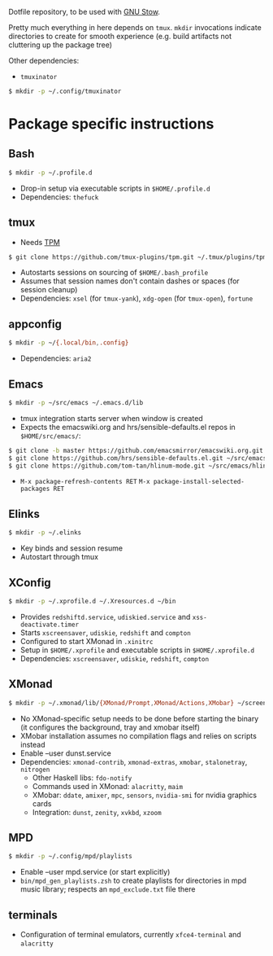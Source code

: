 Dotfile repository, to be used with [[https://www.gnu.org/software/stow/][GNU Stow]].

Pretty much everything in here depends on ~tmux~.
~mkdir~ invocations indicate directories to create for smooth experience (e.g. build artifacts not cluttering up the package tree)

Other dependencies:
- ~tmuxinator~
#+BEGIN_SRC sh
$ mkdir -p ~/.config/tmuxinator
#+END_SRC

* Package specific instructions
** Bash
#+BEGIN_SRC sh
$ mkdir -p ~/.profile.d
#+END_SRC
- Drop-in setup via executable scripts in ~$HOME/.profile.d~
- Dependencies: ~thefuck~

** tmux
- Needs [[https://github.com/tmux-plugins/tpm][TPM]]
#+BEGIN_SRC sh
$ git clone https://github.com/tmux-plugins/tpm.git ~/.tmux/plugins/tpm
#+END_SRC
- Autostarts sessions on sourcing of ~$HOME/.bash_profile~
- Assumes that session names don't contain dashes or spaces (for session cleanup)
- Dependencies: ~xsel~ (for ~tmux-yank~), ~xdg-open~ (for ~tmux-open~), ~fortune~

** appconfig
#+BEGIN_SRC sh
$ mkdir -p ~/{.local/bin,.config}
#+END_SRC
- Dependencies: ~aria2~

** Emacs
#+BEGIN_SRC sh
$ mkdir -p ~/src/emacs ~/.emacs.d/lib
#+END_SRC
- tmux integration starts server when window is created
- Expects the emacswiki.org and hrs/sensible-defaults.el repos in ~$HOME/src/emacs/~:
#+BEGIN_SRC sh
$ git clone -b master https://github.com/emacsmirror/emacswiki.org.git ~/src/emacs/emacswiki.org
$ git clone https://github.com/hrs/sensible-defaults.el.git ~/src/emacs/sensible-defaults.el
$ git clone https://github.com/tom-tan/hlinum-mode.git ~/src/emacs/hlinum-mode
#+END_SRC
- ~M-x package-refresh-contents RET~ ~M-x package-install-selected-packages RET~

** Elinks
#+BEGIN_SRC sh
$ mkdir -p ~/.elinks
#+END_SRC
- Key binds and session resume
- Autostart through tmux

** XConfig
#+BEGIN_SRC sh
$ mkdir -p ~/.xprofile.d ~/.Xresources.d ~/bin
#+END_SRC
- Provides ~redshiftd.service~, ~udiskied.service~ and ~xss-deactivate.timer~
- Starts ~xscreensaver~, ~udiskie~, ~redshift~ and ~compton~
- Configured to start XMonad in ~.xinitrc~
- Setup in ~$HOME/.xprofile~ and executable scripts in ~$HOME/.xprofile.d~
- Dependencies: ~xscreensaver~, ~udiskie~, ~redshift~, ~compton~

** XMonad
#+BEGIN_SRC sh
$ mkdir -p ~/.xmonad/lib/{XMonad/Prompt,XMonad/Actions,XMobar} ~/screenshots ~/.config ~/.local/{share/awk,bin} ~/.Xresources.d ~/bin
#+END_SRC
- No XMonad-specific setup needs to be done before starting the binary (it configures the background, tray and xmobar itself)
- XMobar installation assumes no compilation flags and relies on scripts instead
- Enable --user dunst.service
- Dependencies: ~xmonad-contrib~, ~xmonad-extras~, ~xmobar~, ~stalonetray~, ~nitrogen~
  - Other Haskell libs: ~fdo-notify~
  - Commands used in XMonad: ~alacritty~, ~maim~
  - XMobar: ~ddate~, ~amixer~, ~mpc~, ~sensors~, ~nvidia-smi~ for nvidia graphics cards
  - Integration: ~dunst~, ~zenity~, ~xvkbd~, ~xzoom~

** MPD
#+BEGIN_SRC sh
$ mkdir -p ~/.config/mpd/playlists
#+END_SRC
- Enable --user mpd.service (or start explicitly)
- ~bin/mpd_gen_playlists.zsh~ to create playlists for directories in mpd music library; respects an ~mpd_exclude.txt~ file there

** terminals
- Configuration of terminal emulators, currently ~xfce4-terminal~ and ~alacritty~
